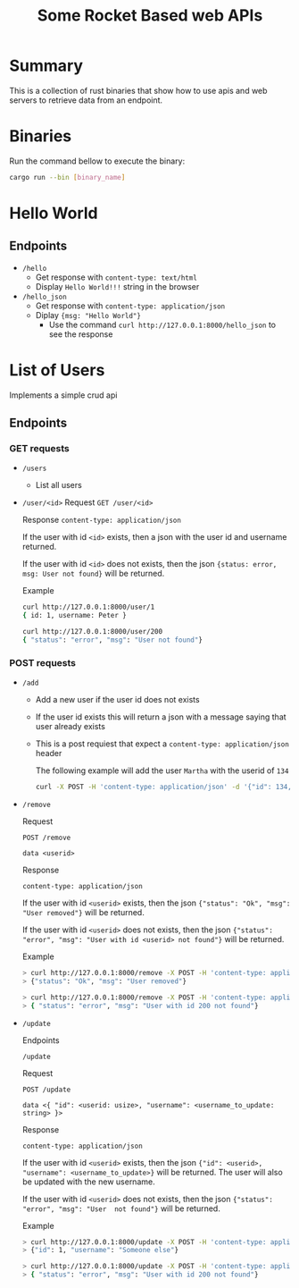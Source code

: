 #+title: Some Rocket Based web APIs

* Summary
This is a collection of rust binaries that show how to use apis and web servers to retrieve data from an endpoint.

* Binaries
Run the command bellow to execute the binary:
#+begin_src bash
cargo run --bin [binary_name]
#+end_src
* Hello World
** Endpoints
- ~/hello~
  + Get response with ~content-type: text/html~
  + Display ~Hello World!!!~ string in the browser

- ~/hello_json~
  + Get response with ~content-type: application/json~
  + Diplay ~{msg: "Hello World"}~
    - Use the command ~curl http://127.0.0.1:8000/hello_json~ to see the response

* List of Users
Implements a simple crud api
** Endpoints
*** GET requests
- ~/users~
  + List all users
- ~/user/<id>~
    Request
    ~GET /user/<id>~

    Response
    ~content-type: application/json~

    If the user with id ~<id>~ exists, then a json with the user id and username returned.

    If the user with id ~<id>~ does not exists, then the json ~{status: error, msg: User not found}~ will be returned.

    Example
    #+begin_src bash
    curl http://127.0.0.1:8000/user/1
    { id: 1, username: Peter }
    #+end_src

    #+begin_src bash
    curl http://127.0.0.1:8000/user/200
    { "status": "error", "msg": "User not found"}
    #+end_src


*** POST requests
- ~/add~
  + Add a new user if the user id does not exists
  + If the user id exists this will return a json with a message saying that user already exists
  + This is a post requiest that expect a ~content-type: application/json~ header

    The following example will add the user ~Martha~ with the userid of ~134~
    #+begin_src bash
curl -X POST -H 'content-type: application/json' -d '{"id": 134, "username": "Martha"}' http://127.0.0.1:8000/add
    #+end_src

- ~/remove~

    Request

    ~POST /remove~

    ~data <userid>~

    Response

    ~content-type: application/json~

    If the user with id ~<userid>~ exists, then the json ~{"status": "Ok", "msg": "User removed"}~ will be returned.

    If the user with id ~<userid>~ does not exists, then the json ~{"status": "error", "msg": "User with id <userid> not found"}~ will be returned.

    Example

    #+begin_src bash
    > curl http://127.0.0.1:8000/remove -X POST -H 'content-type: application/json' -d '1'
    > {"status": "Ok", "msg": "User removed"}
    #+end_src

    #+begin_src bash
    > curl http://127.0.0.1:8000/remove -X POST -H 'content-type: application/json' -d '200'
    > { "status": "error", "msg": "User with id 200 not found"}
    #+end_src

- ~/update~

    Endpoints

    ~/update~

    Request

    ~POST /update~

    ~data <{ "id": <userid: usize>, "username": <username_to_update: string> }>~

    Response

    ~content-type: application/json~

    If the user with id ~<userid>~ exists, then the json ~{"id": <userid>, "username": <username_to_update>}~ will be returned. The user will also be updated with the new username.

    If the user with id ~<userid>~ does not exists, then the json ~{"status": "error", "msg": "User  not found"}~ will be returned.

    Example
    #+begin_src bash
    > curl http://127.0.0.1:8000/update -X POST -H 'content-type: application/json' -d '{"id": 1, username: "Someone Else"}'
    > {"id": 1, "username": "Someone else"}
    #+end_src

    #+begin_src bash
    > curl http://127.0.0.1:8000/update -X POST -H 'content-type: application/json' -d '{"id": 200, username: "Someone Else"}'
    > { "status": "error", "msg": "User with id 200 not found"}
    #+end_src
